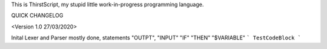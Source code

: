 This is ThirstScript, my stupid little work-in-progress programming language.

QUICK CHANGELOG

<Version 1.0 27/03/2020>

Inital Lexer and Parser mostly done, statements "OUTPT", "INPUT" "IF" "THEN" "$VARIABLE"
```
TestCodeBlock
```
